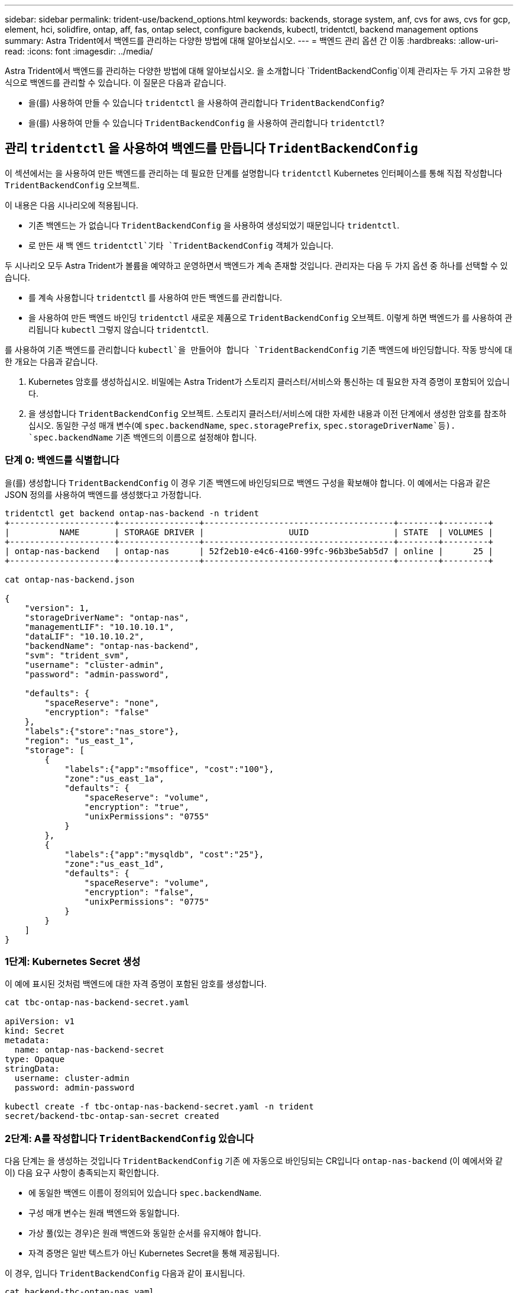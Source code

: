 ---
sidebar: sidebar 
permalink: trident-use/backend_options.html 
keywords: backends, storage system, anf, cvs for aws, cvs for gcp, element, hci, solidfire, ontap, aff, fas, ontap select, configure backends, kubectl, tridentctl, backend management options 
summary: Astra Trident에서 백엔드를 관리하는 다양한 방법에 대해 알아보십시오. 
---
= 백엔드 관리 옵션 간 이동
:hardbreaks:
:allow-uri-read: 
:icons: font
:imagesdir: ../media/


Astra Trident에서 백엔드를 관리하는 다양한 방법에 대해 알아보십시오. 을 소개합니다 `TridentBackendConfig`이제 관리자는 두 가지 고유한 방식으로 백엔드를 관리할 수 있습니다. 이 질문은 다음과 같습니다.

* 을(를) 사용하여 만들 수 있습니다 `tridentctl` 을 사용하여 관리합니다 `TridentBackendConfig`?
* 을(를) 사용하여 만들 수 있습니다 `TridentBackendConfig` 을 사용하여 관리합니다 `tridentctl`?




== 관리 `tridentctl` 을 사용하여 백엔드를 만듭니다 `TridentBackendConfig`

이 섹션에서는 을 사용하여 만든 백엔드를 관리하는 데 필요한 단계를 설명합니다 `tridentctl` Kubernetes 인터페이스를 통해 직접 작성합니다 `TridentBackendConfig` 오브젝트.

이 내용은 다음 시나리오에 적용됩니다.

* 기존 백엔드는 가 없습니다 `TridentBackendConfig` 을 사용하여 생성되었기 때문입니다 `tridentctl`.
* 로 만든 새 백 엔드 `tridentctl`기타 `TridentBackendConfig` 객체가 있습니다.


두 시나리오 모두 Astra Trident가 볼륨을 예약하고 운영하면서 백엔드가 계속 존재할 것입니다. 관리자는 다음 두 가지 옵션 중 하나를 선택할 수 있습니다.

* 를 계속 사용합니다 `tridentctl` 를 사용하여 만든 백엔드를 관리합니다.
* 을 사용하여 만든 백엔드 바인딩 `tridentctl` 새로운 제품으로 `TridentBackendConfig` 오브젝트. 이렇게 하면 백엔드가 를 사용하여 관리됩니다 `kubectl` 그렇지 않습니다 `tridentctl`.


를 사용하여 기존 백엔드를 관리합니다 `kubectl`을 만들어야 합니다 `TridentBackendConfig` 기존 백엔드에 바인딩합니다. 작동 방식에 대한 개요는 다음과 같습니다.

. Kubernetes 암호를 생성하십시오. 비밀에는 Astra Trident가 스토리지 클러스터/서비스와 통신하는 데 필요한 자격 증명이 포함되어 있습니다.
. 을 생성합니다 `TridentBackendConfig` 오브젝트. 스토리지 클러스터/서비스에 대한 자세한 내용과 이전 단계에서 생성한 암호를 참조하십시오. 동일한 구성 매개 변수(예 `spec.backendName`, `spec.storagePrefix`, `spec.storageDriverName`등). `spec.backendName` 기존 백엔드의 이름으로 설정해야 합니다.




=== 단계 0: 백엔드를 식별합니다

을(를) 생성합니다 `TridentBackendConfig` 이 경우 기존 백엔드에 바인딩되므로 백엔드 구성을 확보해야 합니다. 이 예에서는 다음과 같은 JSON 정의를 사용하여 백엔드를 생성했다고 가정합니다.

[listing]
----
tridentctl get backend ontap-nas-backend -n trident
+---------------------+----------------+--------------------------------------+--------+---------+
|          NAME       | STORAGE DRIVER |                 UUID                 | STATE  | VOLUMES |
+---------------------+----------------+--------------------------------------+--------+---------+
| ontap-nas-backend   | ontap-nas      | 52f2eb10-e4c6-4160-99fc-96b3be5ab5d7 | online |      25 |
+---------------------+----------------+--------------------------------------+--------+---------+

cat ontap-nas-backend.json

{
    "version": 1,
    "storageDriverName": "ontap-nas",
    "managementLIF": "10.10.10.1",
    "dataLIF": "10.10.10.2",
    "backendName": "ontap-nas-backend",
    "svm": "trident_svm",
    "username": "cluster-admin",
    "password": "admin-password",

    "defaults": {
        "spaceReserve": "none",
        "encryption": "false"
    },
    "labels":{"store":"nas_store"},
    "region": "us_east_1",
    "storage": [
        {
            "labels":{"app":"msoffice", "cost":"100"},
            "zone":"us_east_1a",
            "defaults": {
                "spaceReserve": "volume",
                "encryption": "true",
                "unixPermissions": "0755"
            }
        },
        {
            "labels":{"app":"mysqldb", "cost":"25"},
            "zone":"us_east_1d",
            "defaults": {
                "spaceReserve": "volume",
                "encryption": "false",
                "unixPermissions": "0775"
            }
        }
    ]
}
----


=== 1단계: Kubernetes Secret 생성

이 예에 표시된 것처럼 백엔드에 대한 자격 증명이 포함된 암호를 생성합니다.

[listing]
----
cat tbc-ontap-nas-backend-secret.yaml

apiVersion: v1
kind: Secret
metadata:
  name: ontap-nas-backend-secret
type: Opaque
stringData:
  username: cluster-admin
  password: admin-password

kubectl create -f tbc-ontap-nas-backend-secret.yaml -n trident
secret/backend-tbc-ontap-san-secret created
----


=== 2단계: A를 작성합니다 `TridentBackendConfig` 있습니다

다음 단계는 을 생성하는 것입니다 `TridentBackendConfig` 기존 에 자동으로 바인딩되는 CR입니다 `ontap-nas-backend` (이 예에서와 같이) 다음 요구 사항이 충족되는지 확인합니다.

* 에 동일한 백엔드 이름이 정의되어 있습니다 `spec.backendName`.
* 구성 매개 변수는 원래 백엔드와 동일합니다.
* 가상 풀(있는 경우)은 원래 백엔드와 동일한 순서를 유지해야 합니다.
* 자격 증명은 일반 텍스트가 아닌 Kubernetes Secret을 통해 제공됩니다.


이 경우, 입니다 `TridentBackendConfig` 다음과 같이 표시됩니다.

[listing]
----
cat backend-tbc-ontap-nas.yaml
apiVersion: trident.netapp.io/v1
kind: TridentBackendConfig
metadata:
  name: tbc-ontap-nas-backend
spec:
  version: 1
  storageDriverName: ontap-nas
  managementLIF: 10.10.10.1
  dataLIF: 10.10.10.2
  backendName: ontap-nas-backend
  svm: trident_svm
  credentials:
    name: mysecret
  defaults:
    spaceReserve: none
    encryption: 'false'
  labels:
    store: nas_store
  region: us_east_1
  storage:
  - labels:
      app: msoffice
      cost: '100'
    zone: us_east_1a
    defaults:
      spaceReserve: volume
      encryption: 'true'
      unixPermissions: '0755'
  - labels:
      app: mysqldb
      cost: '25'
    zone: us_east_1d
    defaults:
      spaceReserve: volume
      encryption: 'false'
      unixPermissions: '0775'

kubectl create -f backend-tbc-ontap-nas.yaml -n trident
tridentbackendconfig.trident.netapp.io/tbc-ontap-nas-backend created
----


=== 3단계: 의 상태를 확인합니다 `TridentBackendConfig` 있습니다

를 누릅니다 `TridentBackendConfig` 이(가) 생성되었으며 해당 단계는 이어야 합니다 `Bound`. 또한 기존 백엔드의 백엔드 이름과 UUID도 동일하게 반영되어야 합니다.

[listing]
----
kubectl -n trident get tbc tbc-ontap-nas-backend -n trident
NAME                   BACKEND NAME          BACKEND UUID                           PHASE   STATUS
tbc-ontap-nas-backend  ontap-nas-backend     52f2eb10-e4c6-4160-99fc-96b3be5ab5d7   Bound   Success

#confirm that no new backends were created (i.e., TridentBackendConfig did not end up creating a new backend)
tridentctl get backend -n trident
+---------------------+----------------+--------------------------------------+--------+---------+
|          NAME       | STORAGE DRIVER |                 UUID                 | STATE  | VOLUMES |
+---------------------+----------------+--------------------------------------+--------+---------+
| ontap-nas-backend   | ontap-nas      | 52f2eb10-e4c6-4160-99fc-96b3be5ab5d7 | online |      25 |
+---------------------+----------------+--------------------------------------+--------+---------+
----
이제 백엔드는 를 사용하여 완전히 관리됩니다 `tbc-ontap-nas-backend` `TridentBackendConfig` 오브젝트.



== 관리 `TridentBackendConfig` 을 사용하여 백엔드를 만듭니다 `tridentctl`

 `tridentctl` 을 사용하여 만든 백엔드를 나열하는 데 사용할 수 있습니다 `TridentBackendConfig`. 또한 관리자는 에서 이러한 백엔드를 완전히 관리하도록 선택할 수도 있습니다 `tridentctl` 삭제합니다 `TridentBackendConfig` 그리고 확실합니다 `spec.deletionPolicy` 가 로 설정되어 있습니다 `retain`.



=== 단계 0: 백엔드를 식별합니다

예를 들어, 다음 백엔드가 를 사용하여 생성되었다고 가정해 보겠습니다 `TridentBackendConfig`:

[listing]
----
kubectl get tbc backend-tbc-ontap-san -n trident -o wide
NAME                    BACKEND NAME        BACKEND UUID                           PHASE   STATUS    STORAGE DRIVER   DELETION POLICY
backend-tbc-ontap-san   ontap-san-backend   81abcb27-ea63-49bb-b606-0a5315ac5f82   Bound   Success   ontap-san        delete

tridentctl get backend ontap-san-backend -n trident
+-------------------+----------------+--------------------------------------+--------+---------+
|       NAME        | STORAGE DRIVER |                 UUID                 | STATE  | VOLUMES |
+-------------------+----------------+--------------------------------------+--------+---------+
| ontap-san-backend | ontap-san      | 81abcb27-ea63-49bb-b606-0a5315ac5f82 | online |      33 |
+-------------------+----------------+--------------------------------------+--------+---------+
----
출력에서 해당 결과가 표시됩니다 `TridentBackendConfig` 성공적으로 생성되었으며 백엔드에 바인딩되었습니다[백엔드의 UUID 확인].



=== 1단계: 확인 `deletionPolicy` 가 로 설정되어 있습니다 `retain`

의 가치를 살펴보겠습니다 `deletionPolicy`. 이 설정은 로 설정해야 합니다 `retain`. 이렇게 하면 가 다음과 같은 경우에 사용할 수 있습니다 `TridentBackendConfig` CR이 삭제되어도 백엔드 정의가 계속 존재하고 로 관리할 수 있습니다 `tridentctl`.

[listing]
----
kubectl get tbc backend-tbc-ontap-san -n trident -o wide
NAME                    BACKEND NAME        BACKEND UUID                           PHASE   STATUS    STORAGE DRIVER   DELETION POLICY
backend-tbc-ontap-san   ontap-san-backend   81abcb27-ea63-49bb-b606-0a5315ac5f82   Bound   Success   ontap-san        delete

# Patch value of deletionPolicy to retain
kubectl patch tbc backend-tbc-ontap-san --type=merge -p '{"spec":{"deletionPolicy":"retain"}}' -n trident
tridentbackendconfig.trident.netapp.io/backend-tbc-ontap-san patched

#Confirm the value of deletionPolicy
kubectl get tbc backend-tbc-ontap-san -n trident -o wide
NAME                    BACKEND NAME        BACKEND UUID                           PHASE   STATUS    STORAGE DRIVER   DELETION POLICY
backend-tbc-ontap-san   ontap-san-backend   81abcb27-ea63-49bb-b606-0a5315ac5f82   Bound   Success   ontap-san        retain
----

NOTE: 다음 단계를 진행하지 마십시오 `deletionPolicy` 가 로 설정되어 있습니다 `retain`.



=== 2단계: 를 삭제합니다 `TridentBackendConfig` 있습니다

마지막 단계는 를 삭제하는 것입니다 `TridentBackendConfig` 있습니다. 를 확인한 후 `deletionPolicy` 가 로 설정되어 있습니다 `retain`삭제 작업을 계속 수행할 수 있습니다.

[listing]
----
kubectl delete tbc backend-tbc-ontap-san -n trident
tridentbackendconfig.trident.netapp.io "backend-tbc-ontap-san" deleted

tridentctl get backend ontap-san-backend -n trident
+-------------------+----------------+--------------------------------------+--------+---------+
|       NAME        | STORAGE DRIVER |                 UUID                 | STATE  | VOLUMES |
+-------------------+----------------+--------------------------------------+--------+---------+
| ontap-san-backend | ontap-san      | 81abcb27-ea63-49bb-b606-0a5315ac5f82 | online |      33 |
+-------------------+----------------+--------------------------------------+--------+---------+
----
를 삭제할 때 `TridentBackendConfig` Object, Astra Trident는 실제로 백엔드 자체를 삭제하지 않고 간단히 제거합니다.
